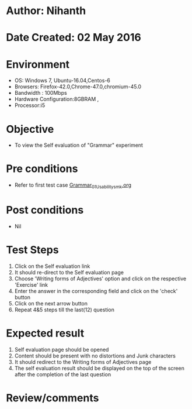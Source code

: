 * Author: Nihanth
* Date Created: 02 May 2016
* Environment
  - OS: Windows 7, Ubuntu-16.04,Centos-6
  - Browsers: Firefox-42.0,Chrome-47.0,chromium-45.0
  - Bandwidth : 100Mbps
  - Hardware Configuration:8GBRAM , 
  - Processor:i5

* Objective
  - To view the Self evaluation of "Grammar" experiment

* Pre conditions
  - Refer to first test case [[https://github.com/Virtual-Labs/virtual-english-iitg/blob/master/test-cases/integration_test-cases/Grammar/Grammar_01_Usability_smk.org][Grammar_01_Usability_smk.org]]

* Post conditions
  - Nil
* Test Steps
  1. Click on the Self evaluation link 
  2. It should re-direct to the Self evaluation page
  3. Choose 'Writing forms of Adjectives' option and click on the respective 'Exercise' link
  4. Enter the answer in the corresponding field and click on the 'check' button
  5. Click on the next arrow button
  6. Repeat 4&5 steps till the last(12) question

* Expected result
  1. Self evaluation page should be opened
  2. Content should be present with no distortions and Junk characters
  3. It should redirect to the Writing forms of Adjectives page 
  4. The self evaluation result should be displayed on the top of the screen after the completion of the last question

* Review/comments



